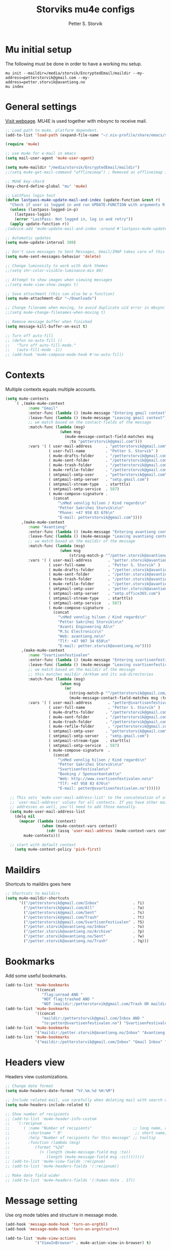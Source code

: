 #+TITLE: Storviks mu4e configs
#+AUTHOR: Petter S. Storvik
#+EMAIL: petterstorvik@gmail.com
#+STARTUP: overview
#+PROPERTY: header-args    :results silent

* Mu initial setup
The following must be done in order to have a working mu setup.

#+begin_src shell
  mu init --maildir=/media/storvik/EncryptedEmail/maildir --my-address=petterstorvik@gmail.com --my-address=petter.storvik@avantieng.no
  mu index
#+end_src

* General settings
[[http://www.djcbsoftware.nl/code/mu/mu4e.html][Visit webpage]].
MU4E is used together with mbsync to receive mail.

#+begin_src emacs-lisp
  ;; Load path to mu4e, platform dependent.
  (add-to-list 'load-path (expand-file-name "~/.nix-profile/share/emacs/site-lisp/mu4e"))

  (require 'mu4e)

  ;; use mu4e for e-mail in emacs
  (setq mail-user-agent 'mu4e-user-agent)

  (setq mu4e-maildir "/media/storvik/EncryptedEmail/maildir")
  ;;(setq mu4e-get-mail-command "offlineimap") ; Removed as offlineimap is run by systemd

  ;; MU4E key-chord
  (key-chord-define-global "mu" 'mu4e)

  ;; LastPass login test
  (defun lastpass-mu4e-update-mail-and-index (update-function &rest r)
    "Check if user is logged in and run UPDATE-FUNCTION with arguments R."
    (unless (lastpass-logged-in-p)
      (lastpass-login)
      (error "LastPass: Not logged in, log in and retry"))
    (apply update-function r))
  ;(advice-add 'mu4e-update-mail-and-index :around #'lastpass-mu4e-update-mail-and-index)

  ;; Automatic updates
  (setq mu4e-update-interval 300)

  ;; Don't save messages to Sent Messages, Gmail/IMAP takes care of this
  (setq mu4e-sent-messages-behavior 'delete)

  ;; Change luminosity to work with dark themes
  ;;(setq shr-color-visible-luminance-min 80)

  ;; Attempt to show images when viewing messages
  ;;(setq mu4e-view-show-images t)

  ;; Save attachment (this can also be a function)
  (setq mu4e-attachment-dir "~/Downloads")

  ;; Change filename when moving, to avoid duplicate uid error in mbsync
  ;;(setq mu4e-change-filenames-when-moving t)

  ;; Remove message buffer when finished
  (setq message-kill-buffer-on-exit t)

  ;; Turn off auto-fill
  ;; (defun no-auto-fill ()
  ;;   "Turn off auto-fill-mode."
  ;;   (auto-fill-mode -1))
  ;; (add-hook 'mu4e-compose-mode-hook #'no-auto-fill)
#+end_src

* Contexts
Multiple contexts equals multiple accounts.

#+begin_src emacs-lisp
  (setq mu4e-contexts
      `( ,(make-mu4e-context
            :name "Gmail"
            :enter-func (lambda () (mu4e-message "Entering gmail context"))
            :leave-func (lambda () (mu4e-message "Leaving gmail context"))
            ;; we match based on the contact-fields of the message
            :match-func (lambda (msg)
                          (when msg
                            (mu4e-message-contact-field-matches msg
                              :to "petterstorvik@gmail.com")))
            :vars '( ( user-mail-address      . "petterstorvik@gmail.com"  )
                     ( user-full-name         . "Petter S. Storvik" )
                     ( mu4e-drafts-folder     . "/petterstorvik@gmail.com/Drafts")
                     ( mu4e-sent-folder       . "/petterstorvik@gmail.com/Sent")
                     ( mu4e-trash-folder      . "/petterstorvik@gmail.com/Trash")
                     ( mu4e-refile-folder     . "/petterstorvik@gmail.com/All")
                     ( smtpmail-smtp-user     . "petterstorvik@gmail.com")
                     ( smtpmail-smtp-server   . "smtp.gmail.com")
                     ( smtpmail-stream-type   . starttls)
                     ( smtpmail-smtp-service  . 587)
                     ( mu4e-compose-signature .
                       (concat
                         "\nMed vennlig hilsen / Kind regards\n"
                         "Petter Sakrihei Storvik\n\n"
                         "Phone: +47 958 83 676\n"
                         "E-mail: petterstorvik@gmail.com"))))
         ,(make-mu4e-context
            :name "Avantieng"
            :enter-func (lambda () (mu4e-message "Entering avantieng context"))
            :leave-func (lambda () (mu4e-message "Leaving avantieng context"))
            ;; we match based on the maildir of the message
            :match-func (lambda (msg)
                          (when msg
                              (string-match-p "^/petter.storvik@avantieng.no" (mu4e-message-field msg :maildir))))
            :vars '( ( user-mail-address       . "petter.storvik@avantieng.no" )
                     ( user-full-name          . "Petter S. Storvik" )
                     ( mu4e-drafts-folder      . "/petter.storvik@avantieng.no/Drafts")
                     ( mu4e-sent-folder        . "/petter.storvik@avantieng.no/Sent")
                     ( mu4e-trash-folder       . "/petter.storvik@avantieng.no/Trash")
                     ( mu4e-refile-folder      . "/petter.storvik@avantieng.no/Archive")
                     ( smtpmail-smtp-user      . "petter.storvik@avantieng.no")
                     ( smtpmail-smtp-server    . "smtp.office365.com")
                     ( smtpmail-stream-type    . starttls)
                     ( smtpmail-smtp-service   . 587)
                     ( mu4e-compose-signature  .
                       (concat
                         "\nMed vennlig hilsen / Kind regards\n"
                         "Petter Sakrihei Storvik\n\n"
                         "Avanti Engineering AS\n"
                         "M.Sc Electronics\n"
                         "Web: avantieng.no\n"
                         "Tlf: +47 907 34 650\n"
                         "E-mail: petter.storvik@avantieng.no"))))
         ,(make-mu4e-context
            :name "Svartisenfestivalen"
            :enter-func (lambda () (mu4e-message "Entering svartisenfestivalen context"))
            :leave-func (lambda () (mu4e-message "Leaving svartisenfestivalen context"))
            ;; we match based on the maildir of the message
            ;; this matches maildir /Arkham and its sub-directories
            :match-func (lambda (msg)
                          (when msg
                            (or
                              (string-match-p "^/petterstorvik@gmail.com/Svartisenfestivalen" (mu4e-message-field msg :maildir))
                              (mu4e-message-contact-field-matches msg :to "petter@svartisenfestivalen.no"))))
            :vars '( ( user-mail-address       . "petter@svartisenfestivalen.no" )
                     ( user-full-name          . "Petter S. Storvik" )
                     ( mu4e-drafts-folder     . "/petterstorvik@gmail.com/Drafts")
                     ( mu4e-sent-folder       . "/petterstorvik@gmail.com/Sent")
                     ( mu4e-trash-folder      . "/petterstorvik@gmail.com/Trash")
                     ( mu4e-refile-folder      . "/petterstorvik@gmail.com/All")
                     ( smtpmail-smtp-user     . "petterstorvik@gmail.com")
                     ( smtpmail-smtp-server   . "smtp.gmail.com")
                     ( smtpmail-stream-type   . starttls)
                     ( smtpmail-smtp-service  . 587)
                     ( mu4e-compose-signature  .
                       (concat
                         "\nMed vennlig hilsen / Kind regards\n"
                         "Petter Sakrihei Storvik\n\n"
                         "Svartisenfestivalen\n"
                         "Booking / Sponsorkontakt\n"
                         "Web: http://www.svartisenfestivalen.no\n"
                         "Tlf: +47 958 83 676\n"
                         "E-mail: petter@svartisenfestivalen.no"))))))

    ;; This sets `mu4e-user-mail-address-list' to the concatenation of all
    ;; `user-mail-address' values for all contexts. If you have other mail
    ;; addresses as well, you'll need to add those manually.
    (setq mu4e-user-mail-address-list
      (delq nil
        (mapcar (lambda (context)
                  (when (mu4e-context-vars context)
                    (cdr (assq 'user-mail-address (mu4e-context-vars context)))))
          mu4e-contexts)))

    ;; start with default context
      (setq mu4e-context-policy 'pick-first)

#+end_src

* Maildirs
Shortcuts to maildirs goes here

#+begin_src emacs-lisp
  ;; Shortcuts to maildirs
  (setq mu4e-maildir-shortcuts
        '(("/petterstorvik@gmail.com/Inbox"               . ?i)
          ("/petterstorvik@gmail.com/All"                 . ?a)
          ("/petterstorvik@gmail.com/Sent"                . ?s)
          ("/petterstorvik@gmail.com/Trash"               . ?t)
          ("/petterstorvik@gmail.com/Svartisenfestivalen" . ?S)
          ("/petter.storvik@avantieng.no/Inbox"           . ?o)
          ("/petter.storvik@avantieng.no/Archive"         . ?p)
          ("/petter.storvik@avantieng.no/Sent"            . ?w)
          ("/petter.storvik@avantieng.no/Trash"           . ?q)))
#+end_src

* Bookmarks
Add some useful bookmarks.

#+begin_src emacs-lisp
  (add-to-list 'mu4e-bookmarks
               '((concat
                  "flag:unread AND "
                  "NOT flag:trashed AND "
                  "NOT (maildir:/petterstorvik@gmail.com/Trash OR maildir:/petter.storvik@avantieng.no/Trash)") "Unread in inbox" ?i))
  (add-to-list 'mu4e-bookmarks
               '((concat
                  "maildir:/petterstorvik@gmail.com/Inbox AND "
                  "to:petter@svartisenfestivalen.no") "Svartisenfestivalen Inbox" ?3))
  (add-to-list 'mu4e-bookmarks
               '("maildir:/petter.storvik@avantieng.no/Inbox" "Avantieng Inbox" ?2))
  (add-to-list 'mu4e-bookmarks
               '("maildir:/petterstorvik@gmail.com/Inbox" "Gmail Inbox" ?1))
#+end_src

* Headers view
Headers view customizations.

#+begin_src emacs-lisp
  ;; Change date format
  (setq mu4e-headers-date-format "%Y.%m.%d %H:%M")

  ;; Include related mail, use carefully when deleting mail with search queries.
  (setq mu4e-headers-include-related t)

  ;; Show number of recipients
  ;; (add-to-list 'mu4e-header-info-custom
  ;;   '(:recipnum .
  ;;      ( :name "Number of recipients"                  ;; long name, as seen in the message-view
  ;;        :shortname " R"                                ;; short name, as seen in the headers view
  ;;        :help "Number of recipients for this message" ;; tooltip
  ;;        :function (lambda (msg)
  ;;           (format "%2d"
  ;;             (+ (length (mu4e-message-field msg :to))
  ;;                (length (mu4e-message-field msg :cc))))))))
  ;; (add-to-list 'mu4e-view-fields :recipnum)
  ;; (add-to-list 'mu4e-headers-fields '(:recipnum))

  ;; Make date field wider
  ;; (add-to-list 'mu4e-headers-fields '(:human-date . 17))
#+end_src

* Message setting
Use org mode tables and structure in message mode.

#+begin_src emacs-lisp
  (add-hook 'message-mode-hook 'turn-on-orgtbl)
  (add-hook 'message-mode-hook 'turn-on-orgstruct++)

  (add-to-list 'mu4e-view-actions
               '("ViewInBrowser" . mu4e-action-view-in-browser) t)
#+end_src

* Compose setting
Message compose section.

#+begin_src emacs-lisp
  ;; Remove automatic newlines
  (setq mu4e-compose-format-flowed t)

  ;; Attach files to bottom to avoid exchange bug
  (defun storvik/attach-file ()
    (interactive)
    (with-current-buffer (current-buffer)
      (let ((pos (point-marker)))
        (goto-char (point-max))
        (call-interactively 'mail-add-attachment)
        (goto-char pos))))

  (define-key mu4e-compose-mode-map (kbd "C-c C-a") 'storvik/attach-file)
#+end_src

* SMTP settings
Outgoing SMTP settings, note that username, server address etc. are defined in contexts.

#+begin_src emacs-lisp
  (require 'smtpmail)
  (setq message-send-mail-function 'smtpmail-send-it)
  (setq smtpmail-stream-type 'starttls)
#+end_src

* Confirm sending with yes or no

#+begin_src emacs-lisp
  (add-hook 'message-send-hook
            (lambda ()
              (unless (yes-or-no-p "Are you sure you want to send this?")
                (signal 'quit nil))))
#+end_src

* Notifications
[[https://github.com/iqbalansari/mu4e-alert][Visit webpage]].
=mu4e-alert= sets up mail notifications in modeline.
Can also be used to show system notifications on Mac Os X and Linux.

#+begin_src emacs-lisp
  (use-package mu4e-alert
    :after mu4e
    :init
    (setq mu4e-alert-interesting-mail-query
          (concat
           "flag:unread maildir:/petterstorvik@gmail.com/Inbox "
           "OR "
           "flag:unread maildir:/petter.storvik@avantieng.no/Inbox"))
    :config
    (mu4e-alert-set-default-style 'libnotify)
    ;; (mu4e-alert-enable-mode-line-display)
    :hook
    ((after-init . mu4e-alert-enable-notifications)
     (after-init . mu4e-alert-enable-mode-line-display)))
#+end_src
* Org integration
Make org capture templates with =%a= include link to selected email in mu4e.

#+begin_src emacs-lisp
  (require 'org-mu4e)
  (setq org-mu4e-link-query-in-headers-mode nil)
#+end_src
